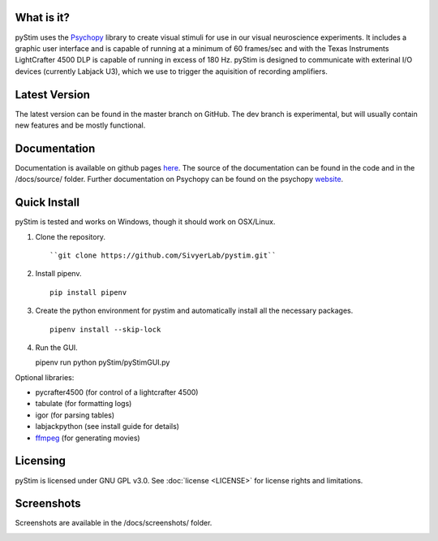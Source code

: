 .. image:: https://travis-ci.org/SivyerLab/pystim.svg?branch=master
   :target: https://travis-ci.org/SivyerLab/pystim

.. image:: https://coveralls.io/repos/github/SivyerLab/pystim/badge.svg?branch=master
   :target: https://coveralls.io/github/SivyerLab/pystim?branch=master


What is it?
-----------

pyStim uses the `Psychopy <http://www.psychopy.org>`_ library to create
visual stimuli for use in our visual neuroscience experiments. It
includes a graphic user interface and is capable of running at a
minimum of 60 frames/sec and with the Texas Instruments LightCrafter
4500 DLP is capable of running in excess of 180 Hz. pyStim is designed
to communicate with exterinal I/O devices (currently Labjack U3), which
we use to trigger the aquisition of recording amplifiers. 

Latest Version
--------------

The latest version can be found in the master branch on GitHub. The dev 
branch is experimental, but will usually contain new features and be mostly
functional.

Documentation
-------------

Documentation is available on github pages `here <https://sivyerlab.github.io/pystim/>`_. The source of the documentation
can be found in the code and in the /docs/source/ folder. Further documentation on Psychopy can be found on the
psychopy `website <http://www.psychopy.org>`_.

Quick Install
-------------

pyStim is tested and works on Windows, though it should work on OSX/Linux.

1. Clone the repository. ::

   ``git clone https://github.com/SivyerLab/pystim.git``

2. Install pipenv. ::

    pip install pipenv

3. Create the python environment for pystim and automatically install all the necessary packages. ::

    pipenv install --skip-lock

4. Run the GUI. ::

   pipenv run python pyStim/pyStimGUI.py

Optional libraries:

- pycrafter4500 (for control of a lightcrafter 4500)
- tabulate (for formatting logs)
- igor (for parsing tables)
- labjackpython (see install guide for details)
- `ffmpeg <https://www.ffmpeg.org/>`_ (for generating movies)

Licensing
---------

pyStim is licensed under GNU GPL v3.0. See :doc:`license <LICENSE>`
for license rights and limitations.

Screenshots
-----------

Screenshots are available in the /docs/screenshots/ folder.

.. image:: ../screenshots/screens.gif
